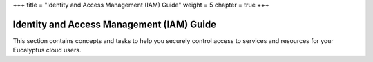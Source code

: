 +++
title = "Identity and Access Management (IAM) Guide"
weight = 5
chapter = true
+++

..  _user-guide:



==========================================
Identity and Access Management (IAM) Guide
==========================================

This section contains concepts and tasks to help you securely control access to services and resources for your Eucalyptus cloud users.

